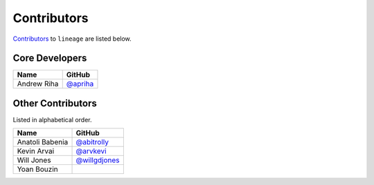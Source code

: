 .. Layout based on https://github.com/pydanny/cookiecutter-django/blob/master/CONTRIBUTORS.rst

Contributors
============

`Contributors <https://github.com/apriha/lineage/graphs/contributors>`_ to
``lineage`` are listed below.

Core Developers
---------------

=========== ==========
Name        GitHub
=========== ==========
Andrew Riha `@apriha`_
=========== ==========

.. _@apriha: https://github.com/apriha

Other Contributors
------------------

Listed in alphabetical order.

=============== ===============
Name            GitHub
=============== ===============
Anatoli Babenia `@abitrolly`_
Kevin Arvai     `@arvkevi`_
Will Jones      `@willgdjones`_
Yoan Bouzin
=============== ===============

.. _@abitrolly: https://github.com/abitrolly
.. _@arvkevi: https://github.com/arvkevi
.. _@willgdjones: https://github.com/willgdjones
